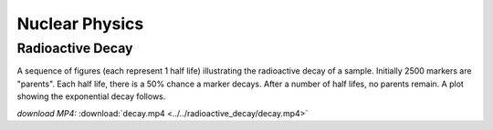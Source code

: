 Nuclear Physics
===============

Radioactive Decay
-----------------

.. video:: ../../radioactive_decay/decay.mp4

A sequence of figures (each represent 1 half life) illustrating the
radioactive decay of a sample. Initially 2500 markers are
"parents". Each half life, there is a 50% chance a marker
decays. After a number of half lifes, no parents remain. A plot
showing the exponential decay follows.

*download MP4:* :download:`decay.mp4 <../../radioactive_decay/decay.mp4>`

